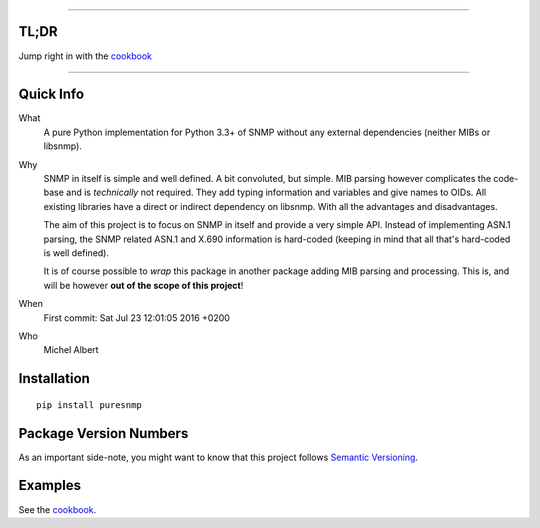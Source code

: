 .. >>> Shields >>>>>>>>>>>>>>>>>>>>>>>>>>>>>>>>>>>>>>>>>>>>>>>>>>>>>>>>>>>>>>>

.. image:: https://travis-ci.org/exhuma/puresnmp.svg?branch=develop
    :target: https://travis-ci.org/exhuma/puresnmp

.. image:: https://readthedocs.org/projects/puresnmp/badge/?version=latest
    :target: http://puresnmp.readthedocs.io/en/latest/?badge=latest
    :alt: Documentation Status

.. image:: https://img.shields.io/badge/repository-github-green.svg?style=flat
    :target: https://github.com/exhuma/puresnmp
    :alt: Github Project

.. <<< Shields <<<<<<<<<<<<<<<<<<<<<<<<<<<<<<<<<<<<<<<<<<<<<<<<<<<<<<<<<<<<<<<

----


TL;DR
-----

Jump right in with the `cookbook`_

----


Quick Info
----------

What
    A pure Python implementation for Python 3.3+ of SNMP without any external
    dependencies (neither MIBs or libsnmp).

Why
    SNMP in itself is simple and well defined. A bit convoluted, but simple.
    MIB parsing however complicates the code-base and is *technically* not
    required. They add typing information and variables and give names to OIDs.
    All existing libraries have a direct or indirect dependency on libsnmp.
    With all the advantages and disadvantages.

    The aim of this project is to focus on SNMP in itself and provide a very
    simple API. Instead of implementing ASN.1 parsing, the SNMP related ASN.1
    and X.690 information is hard-coded (keeping in mind that all that's
    hard-coded is well defined).

    It is of course possible to *wrap* this package in another package adding
    MIB parsing and processing. This is, and will be however **out of the scope
    of this project**!

When
    First commit: Sat Jul 23 12:01:05 2016 +0200

Who
    Michel Albert


Installation
------------

::

    pip install puresnmp



Package Version Numbers
-----------------------

As an important side-note, you might want to know that this project follows
`Semantic Versioning`_.

Examples
--------

See the `cookbook`_.

.. _cookbook: http://puresnmp.readthedocs.io/en/latest/cookbook/index.html
.. _Semantic Versioning: http://semver.org/spec/v2.0.0.html


